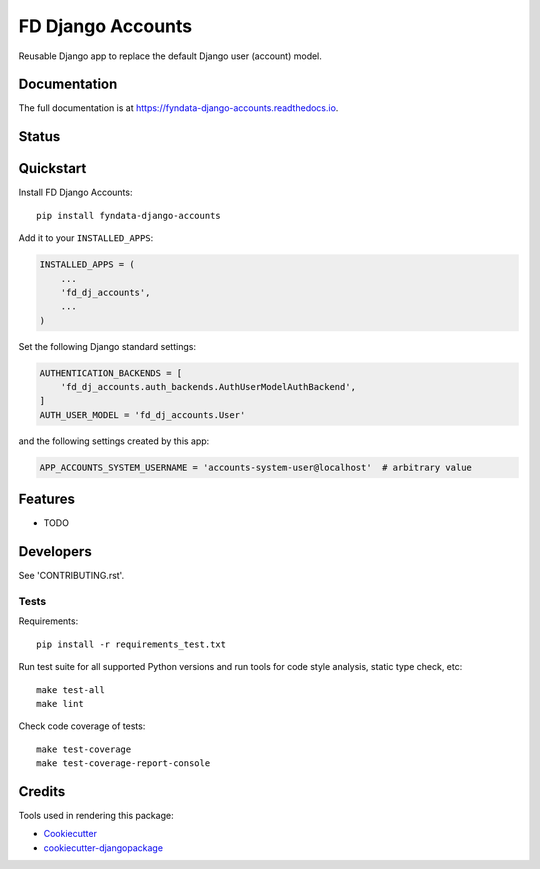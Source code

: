 =============================
FD Django Accounts
=============================

.. image:: https://img.shields.io/pypi/v/fyndata-django-accounts.svg
    :target: https://pypi.python.org/pypi/fyndata-django-accounts
    :alt: PyPI package version

.. image:: https://img.shields.io/pypi/pyversions/fyndata-django-accounts.svg
    :target: https://pypi.python.org/pypi/fyndata-django-accounts
    :alt: Python versions

.. image:: https://img.shields.io/pypi/l/fyndata-django-accounts.svg
    :target: https://pypi.python.org/pypi/fyndata-django-accounts
    :alt: License

Reusable Django app to replace the default Django user (account) model.

Documentation
-------------

The full documentation is at https://fyndata-django-accounts.readthedocs.io.

Status
-------------

.. image:: https://circleci.com/gh/fyntex/fd-django-accounts/tree/develop.svg?style=shield
    :target: https://circleci.com/gh/fyntex/fd-django-accounts/tree/develop
    :alt: CI status

.. image:: https://codecov.io/gh/fyntex/fd-django-accounts/branch/develop/graph/badge.svg
    :target: https://codecov.io/gh/fyntex/fd-django-accounts
    :alt: Code coverage

.. image:: https://api.codeclimate.com/v1/badges/30ac22150dbf8549b989/maintainability
    :target: https://codeclimate.com/github/fyntex/fd-django-accounts/maintainability
    :alt: Code Climate maintainability

.. image:: https://readthedocs.org/projects/fyndata-django-accounts/badge/?version=latest
    :target: https://fyndata-django-accounts.readthedocs.io/en/latest/?badge=latest
    :alt: Documentation

Quickstart
----------

Install FD Django Accounts::

    pip install fyndata-django-accounts

Add it to your ``INSTALLED_APPS``:

.. code-block:: python

    INSTALLED_APPS = (
        ...
        'fd_dj_accounts',
        ...
    )

Set the following Django standard settings:

.. code-block:: python

    AUTHENTICATION_BACKENDS = [
        'fd_dj_accounts.auth_backends.AuthUserModelAuthBackend',
    ]
    AUTH_USER_MODEL = 'fd_dj_accounts.User'

and the following settings created by this app:

.. code-block:: python

    APP_ACCOUNTS_SYSTEM_USERNAME = 'accounts-system-user@localhost'  # arbitrary value

Features
--------

* TODO

Developers
----------

See 'CONTRIBUTING.rst'.

Tests
+++++

Requirements::

    pip install -r requirements_test.txt

Run test suite for all supported Python versions and run tools for
code style analysis, static type check, etc::

    make test-all
    make lint

Check code coverage of tests::

    make test-coverage
    make test-coverage-report-console

Credits
-------

Tools used in rendering this package:

*  Cookiecutter_
*  `cookiecutter-djangopackage`_

.. _Cookiecutter: https://github.com/audreyr/cookiecutter
.. _`cookiecutter-djangopackage`: https://github.com/pydanny/cookiecutter-djangopackage
